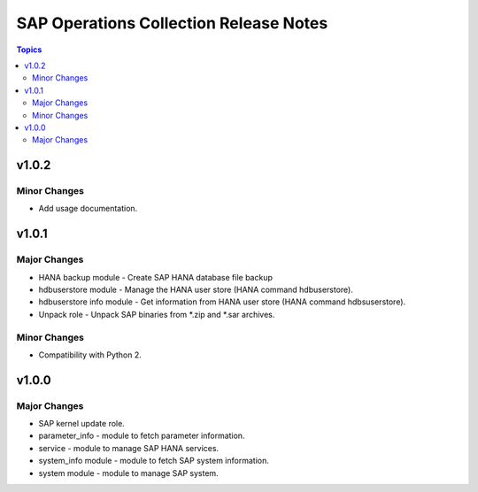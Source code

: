 =======================================
SAP Operations Collection Release Notes
=======================================

.. contents:: Topics

v1.0.2
======

Minor Changes
-------------

- Add usage documentation.

v1.0.1
======

Major Changes
-------------

- HANA backup module - Create SAP HANA database file backup
- hdbuserstore module - Manage the HANA user store (HANA command hdbuserstore).
- hdbuserstore info module - Get information from HANA user store (HANA command hdbsuserstore).
- Unpack role - Unpack SAP binaries from \*.zip and \*.sar archives.

Minor Changes
-------------

- Compatibility with Python 2.

v1.0.0
======

Major Changes
-------------

- SAP kernel update role.
- parameter_info - module to fetch parameter information.
- service - module to manage SAP HANA services.
- system_info module - module to fetch SAP system information.
- system module - module to manage SAP system.
